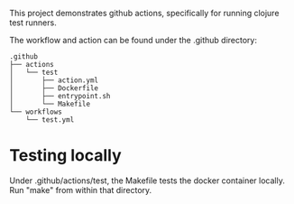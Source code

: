 This project demonstrates github actions, specifically for running clojure test runners.

The workflow and action can be found under the .github directory:

#+BEGIN_SRC
.github
├── actions
│   └── test
│       ├── action.yml
│       ├── Dockerfile
│       ├── entrypoint.sh
│       └── Makefile
└── workflows
    └── test.yml
#+END_SRC

* Testing locally

Under .github/actions/test, the Makefile tests the docker container locally.
Run "make" from within that directory.
